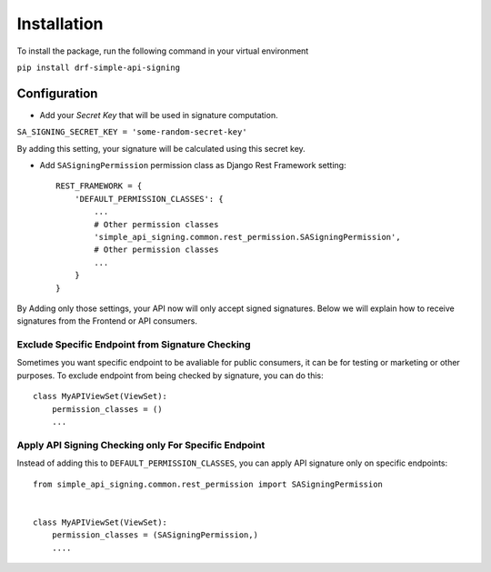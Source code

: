 ============
Installation
============

To install the package, run the following command in your virtual environment

``pip install drf-simple-api-signing``


Configuration
-------------

* Add your `Secret Key` that will be used in signature computation.

``SA_SIGNING_SECRET_KEY = 'some-random-secret-key'``

By adding this setting, your signature will be calculated using this secret key.

* Add ``SASigningPermission`` permission class as Django Rest Framework setting::
    
    REST_FRAMEWORK = {
        'DEFAULT_PERMISSION_CLASSES': {
            ...
            # Other permission classes
            'simple_api_signing.common.rest_permission.SASigningPermission',
            # Other permission classes
            ...
        }
    }


By Adding only those settings, your API now will only accept signed signatures.
Below we will explain how to receive signatures from the Frontend or API consumers.

Exclude Specific Endpoint from Signature Checking
^^^^^^^^^^^^^^^^^^^^^^^^^^^^^^^^^^^^^^^^^^^^^^^^^

Sometimes you want specific endpoint to be avaliable for public consumers, it can be for testing or marketing or other purposes. To exclude endpoint from being checked by signature, you can do this::

    class MyAPIViewSet(ViewSet):
        permission_classes = ()
        ...


Apply API Signing Checking only For Specific Endpoint
^^^^^^^^^^^^^^^^^^^^^^^^^^^^^^^^^^^^^^^^^^^^^^^^^^^^^
Instead of adding this to ``DEFAULT_PERMISSION_CLASSES``, you can apply API signature only on specific endpoints::

    from simple_api_signing.common.rest_permission import SASigningPermission


    class MyAPIViewSet(ViewSet):
        permission_classes = (SASigningPermission,)
        ....
